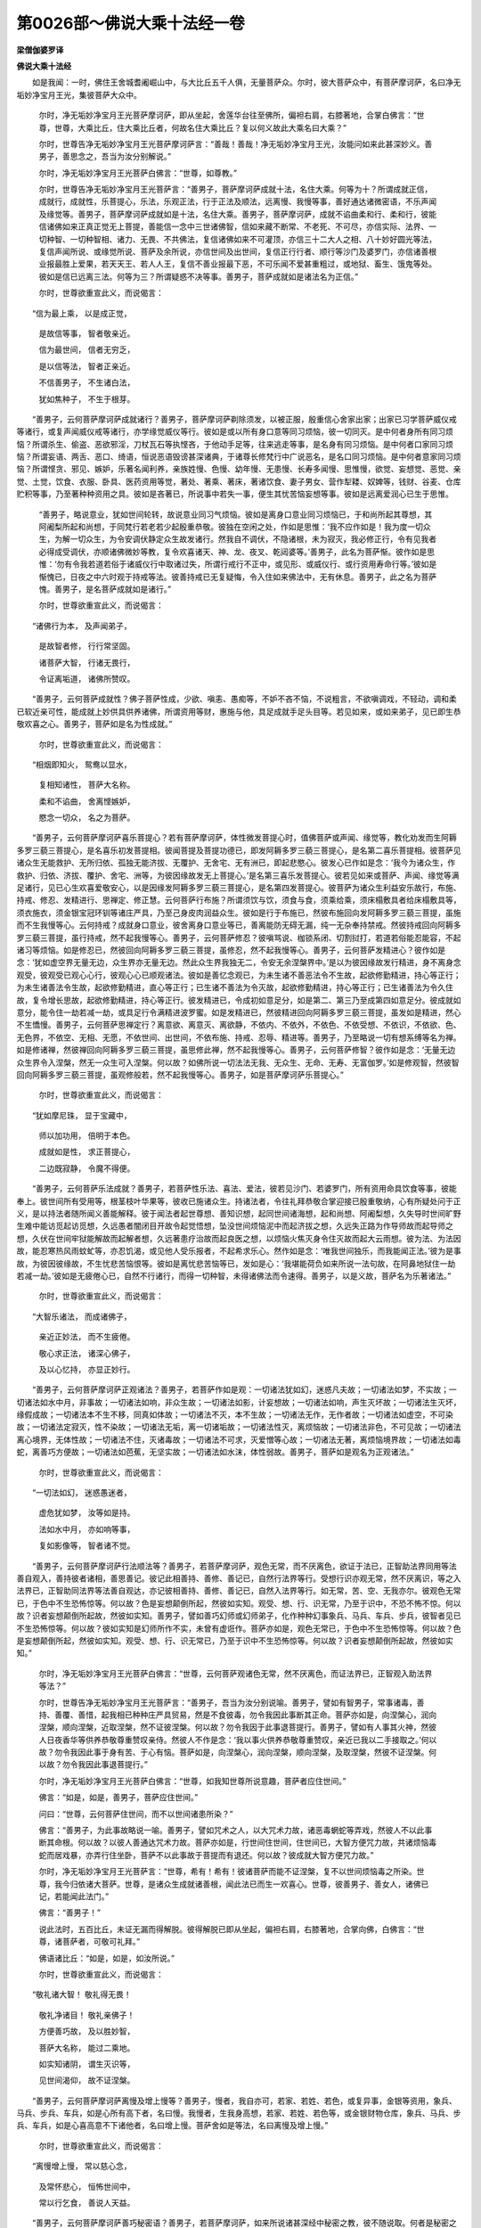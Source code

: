 第0026部～佛说大乘十法经一卷
================================

**梁僧伽婆罗译**

**佛说大乘十法经**


　　如是我闻：一时，佛住王舍城耆阇崛山中，与大比丘五千人俱，无量菩萨众。尔时，彼大菩萨众中，有菩萨摩诃萨，名曰净无垢妙净宝月王光，集彼菩萨大众中。

                      　　尔时，净无垢妙净宝月王光菩萨摩诃萨，即从坐起，舍莲华台往至佛所，偏袒右肩，右膝著地，合掌白佛言：“世尊，世尊，大乘比丘，住大乘比丘者，何故名住大乘比丘？复以何义故此大乘名曰大乘？”

                      　　尔时，世尊告净无垢妙净宝月王光菩萨摩诃萨言：“善哉！善哉！净无垢妙净宝月王光，汝能问如来此甚深妙义。善男子，善思念之，吾当为汝分别解说。”

                      　　尔时，净无垢妙净宝月王光菩萨白佛言：“世尊，如尊教。”

                      　　尔时，世尊告净无垢妙净宝月王光菩萨言：“善男子，菩萨摩诃萨成就十法，名住大乘。何等为十？所谓成就正信，成就行，成就性，乐菩提心，乐法，乐观正法，行于正法及顺法，远离慢、我慢等事，善好通达诸微密语，不乐声闻及缘觉等。善男子，菩萨摩诃萨成就如是十法，名住大乘。善男子，菩萨摩诃萨，成就不谄曲柔和行、柔和行，彼能信诸佛如来正真正觉无上菩提，善能信一念中三世诸佛智，信如来藏不断常、不老死、不可尽，亦信实际、法界、一切种智、一切种智相、诸力、无畏、不共佛法，复信诸佛如来不可灌顶，亦信三十二大人之相、八十妙好圆光等法，复信声闻所说、或缘觉所说、菩萨及余所说，亦信世间及出世间，复信正行行者、顺行等沙门及婆罗门，亦信诸善根业报最胜上爱果，若天天王、若人人王，复信不善业报最下恶，不可乐闻不爱甚重粗过，或地狱、畜生、饿鬼等处。彼如是信已远离三法。何等为三？所谓疑惑不决等事。善男子，菩萨成就如是诸法名为正信。”

                      　　尔时，世尊欲重宣此义，而说偈言：

　　“信为最上乘， 以是成正觉，
 
                      　　　是故信等事， 智者敬亲近。
 
                      　　　信为最世间， 信者无穷乏，
 
                      　　　是以信等法， 智者正亲近。
 
                      　　　不信善男子， 不生诸白法，
 
                      　　　犹如焦种子， 不生于根芽。

　　“善男子，云何菩萨摩诃萨成就诸行？善男子，菩萨摩诃萨剃除须发，以被正服，殷重信心舍家出家；出家已习学菩萨威仪戒等诸行，或复声闻威仪戒等诸行，亦学缘觉威仪等行。彼如是或以所有身口意等同习烦恼，彼一切同灭。是中何者身所有同习烦恼？所谓杀生、偷盗、恶欲邪淫，刀杖瓦石等执悭吝，于他动手足等，往来逃走等事，是名身有同习烦恼。是中何者口家同习烦恼？所谓妄语、两舌、恶口、绮语，恒说恶语毁谤甚深诸典，于诸尊长修梵行中广说恶名，是名口同习烦恼。是中何者意家同习烦恼？所谓悭贪、邪见、嫉妒，乐著名闻利养，亲族姓慢、色慢、幼年慢、无患慢、长寿多闻慢、思惟慢，欲觉、妄想觉、恶觉、亲觉、土觉，饮食、衣服、卧具、医药资用等觉，著处、著乘、著床，著诸饮食、妻子男女、营作犁耧、奴婢等，钱财、谷麦、仓库贮积等事，乃至著种种资用之具。彼如是吝著已，所说事中若失一事，便生其忧苦恼妄想等事。彼如是远离爱润心已生于思惟。

                      　　“善男子，略说意业，犹如世间轮转，故说意业同习气烦恼。彼如是离身口意业同习烦恼已，于和尚所起其尊想，其阿阇梨所起和尚想，于同梵行若老若少起殷重恭敬。彼独在空闲之处，作如是思惟：‘我不应作如是！我为度一切众生，为解一切众生，为令安调伏静定众生故发诸行。然我自不调伏，不隐诸根，未为寂灭，我必修正行，令有见我者必得成受调伏，亦顺诸佛微妙等教，复令欢喜诸天、神、龙、夜叉、乾闼婆等。’善男子，此名为菩萨惭。彼作如是思惟：‘勿有令我若道若俗于诸威仪行中取诸过失，所谓行戒行不正中，或见形、或威仪行、或行资用寿命行等。’彼如是惭愧已，日夜之中六时观于持戒等法。彼善持戒已无复疑悔，令入住如来佛法中，无有休息。善男子，此之名为菩萨愧。善男子，是名菩萨成就如是诸行。”

                      　　尔时，世尊欲重宣此义，而说偈言：

　　“诸佛行为本， 及声闻弟子，
 
                      　　　是故智者修， 行行常坚固。
 
                      　　　诸菩萨大智， 行诸无畏行，
 
                      　　　令证离垢道， 诸佛所赞叹。

　　“善男子，云何菩萨成就性？佛子菩萨性成，少欲、嗔恚、愚痴等，不妒不吝不恼，不说粗言，不欲嗔调戏，不轻动，调和柔已软近亲可性，能成就上妙供具供养诸佛，所谓资用等财，惠施与他，具足成就手足头目等。若见如来，或如来弟子，见已即生恭敬欢喜之心。善男子，菩萨如是名为性成就。”

                      　　尔时，世尊欲重宣此义，而说偈言：

　　“相烟即知火， 鸳鸯以显水，
 
                      　　　复相知诸性， 菩萨大名称。
 
                      　　　柔和不谄曲， 舍离悭嫉妒，
 
                      　　　愍念一切众， 名之为菩萨。

　　“善男子，云何菩萨摩诃萨喜乐菩提心？若有菩萨摩诃萨，体性微发菩提心时，值佛菩萨或声闻、缘觉等，教化劝发而生阿耨多罗三藐三菩提心，是名喜乐初发菩提相。彼闻菩提及菩提功德已，即发阿耨多罗三藐三菩提心，是名第二喜乐菩提相。彼菩萨见诸众生无能救护、无所归依、孤独无能济拔、无覆护、无舍宅、无有洲已，即起悲愍心。彼发心已作如是念：‘我今为诸众生，作救护、归依、济拔、覆护、舍宅、洲等，为彼因缘故发无上菩提心。’是名第三喜乐发菩提心。彼若见如来或菩萨、声闻、缘觉等满足诸行，见已心生欢喜爱敬安心，以是因缘发阿耨多罗三藐三菩提心，是名第四发菩提心。彼菩萨为诸众生利益安乐故行，布施、持戒、修忍、发精进行、思禅定、修正慧。云何菩萨行布施？所谓须饮与饮，须食与食，须乘给乘，须床榻敷具者给床榻敷具等，须衣施衣，须金银宝冠环钏等诸庄严具，乃至己身皮肉润益众生。彼如是行于布施已，然彼布施回向发阿耨多罗三藐三菩提，虽施而不生我慢等心。云何持戒？成就身口意业，彼舍离身口意业等已，善离能防无碍无漏，纯一无杂奉持禁戒。然彼持戒回向阿耨多罗三藐三菩提，虽行持戒，然不起我慢等心。善男子，云何菩萨修忍？彼嗔骂说、枷锁系闭、切割挝打，若道若俗能忍能容，不起诸习等烦恼。如是修忍已，然彼回向阿耨多罗三藐三菩提，虽修忍，然不起我慢等心。善男子，云何菩萨发精进心？彼作如是念：‘犹如虚空界无量无边，众生界亦无量无边。然此众生界我独无二，令安无余涅槃界中。’是以为彼因缘故发行精进，身不离身念观受，彼观受已观心心行，彼观心心已顺观诸法。彼如是善忆念观已，为未生诸不善恶法令不生故，起欲修勤精进，持心等正行；为未生诸善法令生故，起欲修勤精进，直心等正行；已生诸不善法为令灭故，起欲修勤精进，持心等正行；已生诸善法为令久住故，复令增长思故，起欲修勤精进，持心等正行。彼发精进已，令成初如意足分，如是第二、第三乃至成第四如意足分。彼成就如意分，能令住一劫若减一劫，或具足行令满精进波罗蜜。如是发精进已，然彼精进回向阿耨多罗三藐三菩提，虽发如是精进，然心不生憍慢。善男子，云何菩萨思禅定行？离意欲、离意灭、离欲静，不依内、不依外，不依色、不依受想、不依识，不依欲、色、无色界，不依空、无相、无愿，不依世间、出世间，不依布施、持戒、忍辱、精进等。善男子，乃至略说一切有想系缚等名为禅。如是修诸禅，然彼禅回向阿耨多罗三藐三菩提，虽思修此禅，然不起我慢等心。善男子，云何菩萨修智？彼作如是念：‘无量无边众生界令入涅槃，然无一众生可入涅槃。何以故？如佛所说一切法法无我、无众生、无命、无寿、无富伽罗。’如是修观智，然彼智回向阿耨多罗三藐三菩提，虽观修般若，然不起我慢等心。善男子，如是菩萨摩诃萨乐菩提心。”

                      　　尔时，世尊欲重宣此义，而说偈言：

　　“犹如摩尼珠， 显于宝藏中，
 
                      　　　师以加功用， 倍明于本色。
 
                      　　　成就如是性， 求正菩提心，
 
                      　　　二边既寂静， 令魔不得便。

　　“善男子，云何菩萨乐法成就？善男子，若菩萨性乐法、喜法、爱法，彼若见沙门、若婆罗门，所有资用命具饮食等事，彼能奉上。彼世间所有受用等，根茎枝叶华果等，彼收已施诸众生。持诸法者，令往礼拜恭敬合掌迎接已殷重敬纳，心有所疑处问于正义，是以持法者随所闻义善能解释。彼于闻法者起世尊想、善知识想，起同世间诸海想，起和尚想、阿阇梨想，久失导时世间旷野生难中能访觅起访觅想，久远愚者闇闭目开故令起觉悟想，坠没世间烦恼泥中而起济拔之想，久远失正路为作导师故而起导师之想，久伏在世间牢狱能解故而起解者想，久远著患疗治故而起良医之想，以烦恼火焦灭身令住灭故而起大云雨想。彼为法、为法因故，能忍寒热风雨蚊虻等，亦忍饥渴，或见他人受乐报者，不起希求乐心。然作如是念：‘唯我世间独乐，而我能闻正法。’彼为是事故，为彼因彼缘故，不生忧悲苦恼恨等。彼如是离忧悲苦恼等已，发如是心：‘我堪能荷负如来所说一法句故，在阿鼻地狱住一劫若减一劫。’彼如是无疲倦心已，自然不行诸行，而得一切种智，未得诸佛法而令速得。善男子，以是义故，菩萨名为乐著诸法。”

                      　　尔时，世尊欲重宣此义，而说偈言：

　　“大智乐诸法， 而成诸佛子，
 
                      　　　亲近正妙法， 而不生疲倦。
 
                      　　　敬心求正法， 诸深心佛子，
 
                      　　　及以心忆持， 亦显正妙行。

　　“善男子，云何菩萨摩诃萨正观诸法？善男子，若菩萨作如是观：一切诸法犹如幻，迷惑凡夫故；一切诸法如梦，不实故；一切诸法如水中月，非事故；一切诸法如响，非众生故；一切诸法如影，计妄想故；一切诸法如响，声生灭坏故；一切诸法生灭坏，缘假成故；一切诸法本不生不移，同真如体故；一切诸法不灭，本不生故；一切诸法无作，无作者故；一切诸法如虚空，不可染故；一切诸法定寂灭，性不染故；一切诸法无垢，离一切诸垢故；一切诸法性灭，离烦恼故；一切诸法非色，不可见故；一切诸法离心境界，无体性故；一切诸法不住，灭诸毒故；一切诸法不可求，灭爱憎等心故；一切诸法无著，离烦恼境界故；一切诸法如毒蛇，离善巧方便故；一切诸法如芭蕉，无坚实故；一切诸法如水沫，体性弱故。善男子，菩萨如是观名为正观诸法。”

                      　　尔时，世尊欲重宣此义，而说偈言：

　　“一切法如幻， 迷惑愚迷者，
 
                      　　　虚危犹如梦， 汝等如是持。
 
                      　　　法如水中月， 亦如响等事，
 
                      　　　复如影像等， 智者诸不觉。

　　“善男子，云何菩萨摩诃萨行法顺法等？善男子，若菩萨摩诃萨，观色无常，而不厌离色，欲证于法已，正智助法界同用等法善自观入，善持彼者诸相，善思善记。彼记此相善持、善修、善记已，自然行法界等行。受想行识亦观无常，然不厌离识，等之入法界已，正智助同法界等法善自观达，亦记彼相善持、善修、善记已，自然入法界等行。如无常，苦、空、无我亦尔。彼观色无常已，于色中不生恐怖惊等。何以故？色是妄想颠倒所起，然彼如实知。观受、想、行、识无常，乃至于识中，不恐不怖不惊。何以故？识者妄想颠倒所起故，然彼如实知。善男子，譬如善巧幻师或幻师弟子，化作种种幻事象兵、马兵、车兵、步兵，彼智者见已不生恐怖惊等。何以故？彼如实知是幻师所作不实，未曾有虚诳作。菩萨亦如是，观色无常已，于色中不生恐怖惊等。何以故？色是妄想颠倒所起，然彼如实知。观受、想、行、识无常已，乃至于识中不生恐怖惊等。何以故？识者妄想颠倒所起故，然彼如实知。”

      　　尔时，净无垢妙净宝月王光菩萨白佛言：“世尊，云何菩萨观诸色无常，然不厌离色，而证法界已，正智观入助法界等法？”

      　　尔时，世尊告净无垢妙净宝月王光菩萨言：“善男子，吾当为汝分别说喻。善男子，譬如有智男子，常事诸毒，善持、善覆、善惜，起我相已种种庄严具贸易，然是不食彼毒，勿令我因此事断其正命。菩萨亦如是，向涅槃心，润向涅槃，顺向涅槃，近取涅槃，然不证彼涅槃。何以故？勿令我因于此事退菩提行。善男子，譬如有人事其火神，然彼人日夜香华等供养恭敬尊重赞叹亲侍。然彼人不作是念：‘我以事火供养恭敬尊重赞叹，亲近已我以二手接取之。’何以故？勿令我因此事于身有苦、于心有恼。菩萨如是，向涅槃心，润向涅槃，顺向涅槃，及取涅槃，然彼不证涅槃。何以故？勿令我因此事退菩提行。”

      　　尔时，净无垢妙净宝月王光菩萨白佛言：“世尊，如我知世尊所说意趣，菩萨者应住世间。”

      　　佛言：“如是，如是，善男子，菩萨应住世间。”

      　　问曰：“世尊，云何菩萨住世间，而不以世间诸患所染？”

      　　佛言：“善男子，为此事故略说一喻。善男子，譬如咒术之人，以大咒术力故，诸恶毒蝄蛇等弄戏，然彼人不以此事断其命根。何以故？以彼人善通达咒术力故。菩萨亦如是，行世间住世间，住世间已，大智方便咒力故，共诸烦恼毒蛇而居戏暴，亦弄行住坐卧，菩萨不以此事故于菩提而有退还。何以故？彼成就大智方便咒力故。”

      　　尔时，净无垢妙净宝月王光菩萨言：“世尊，希有！希有！彼诸菩萨而能不证涅槃，复不以世间烦恼毒之所染。世尊，我今归依诸大菩萨。世尊，是诸众生成就诸善根，闻此法已而生一欢喜心。世尊，彼善男子、善女人，诸佛已记，若能闻此法门。”

      　　佛言：“善男子！”

      　　说此法时，五百比丘，未证无漏而得解脱。彼得解脱已即从坐起，偏袒右肩，右膝著地，合掌向佛，白佛言：“世尊，诸菩萨者，可敬可礼拜。”

      　　佛语诸比丘：“如是，如是，如汝所说。”

      　　尔时，世尊欲重宣此义，而说偈言：

　　“敬礼诸大智！ 敬礼得无畏！
 
                      　　　敬礼净诸目！ 敬礼亲佛子！
 
                      　　　方便善巧故， 及以胜妙智，
 
                      　　　菩萨大名称， 能过二乘地。
 
                      　　　如实知诸阴， 谓生灭识等，
 
                      　　　见世间渴仰， 故不证涅槃。

　　“善男子，云何菩萨摩诃萨离慢及增上慢等？善男子，慢者，我自亦可，若家、若姓、若色，或复异事，金银等资用，象兵、马兵、步兵、车兵，如是心所有高下者，名曰慢。我慢者，生我身高想，若家、若姓、若色等，或金银财物仓库，象兵、马兵、步兵、车兵，如是心喜高意不下诸他者，名曰增上慢。菩萨舍如是等法，名曰离慢及增上慢。”

                      　　尔时，世尊欲重宣此义，而说偈言：

　　“离慢增上慢， 常以慈心念，
 
                      　　　及常怀悲心， 恒怖世间中，
 
                      　　　常以行乞食， 善说人天益。

　　“善男子，云何菩萨摩诃萨善巧秘密语？善男子，若菩萨摩诃萨，如来所说诸甚深经中秘密之教，彼不随说取。何者是秘密之教？如来记诸声闻，于阿耨多罗三藐三菩提者，非如所说。”

                      　　佛语阿难：“吾患背痛不随说取。退老患朽败，为我访觅侍者，不随说而取。汝目连往至耆婆医王所，取诸妙药，不应如说取。如来共诸外道尼揵子等，诤其诸伎，不应如说取。如来佉陀罗刺刺足者，是事不应如说而取。提婆达多是如来久远害者怨家，不应随说而取。如来入舍梨耶婆罗门村，空钵而出，不应如说而取。旃遮及孙陀利谤佛者，不应随说而取。须那国毗罗若婆罗门，请佛至已食麦，亦不应如说而取。”

                      　　尔时，净无垢妙净宝月王光菩萨白佛言：“世尊，世尊云何记诸声闻当得阿耨多罗三藐三菩提？”

                      　　佛言：“善男子，吾记诸声闻得无上正真正道者，以有性故。”

                      　　净无垢妙净宝月王光菩萨白佛言：“世尊，云何诸无漏声闻断诸有习烦恼，设有性而成阿耨多罗三藐三菩提？”

                      　　佛言：“善男子，吾今说喻。譬如灌顶转轮圣王有子，彼欲学一切技艺等事，然是中根复非利根，彼应后学是先学，应前学彼后学。善男子，于汝意云何？彼以此事故，可说非王子也。”

                      　　答曰：“不也，世尊，是善王子。”

                      　　“善男子，菩萨亦尔，已成就中根性故修道门，先除诸烦恼障，后成阿耨多罗三藐三菩提。善男子，于汝意云何？彼以此事故可说不成正觉？”

                      　　答曰：“世尊，我不见有众生若天、若魔、若梵、若沙门、若婆罗门、人、天、阿修罗众中说言不成正觉者，除一阐提。”

                      　　佛言：“善男子，复听一喻。善男子，十地菩萨为断诸烦恼坐于道场，为不断？”

                      　　答曰：“世尊，以断故。”

                      　　“善男子，于汝意云何？彼以此岂不成正觉？”

                      　　答曰：“世尊，此名为成。”

                      　　佛言：“善男子，此亦如是。”

                      　　净无垢妙净宝月王光菩萨白佛言：“世尊，云何告阿难比丘，吾患背痛？”

                      　　佛言：“善男子，吾愍念后世众生故说此言，金刚身诸佛尚患背痛，况其余者！然彼愚痴众生随教而取，彼既自坏亦坏于他。吾朽败老退患，为我访觅侍者，善男子，我此言亦为后世所说。于我灭后后世无弟子故说沙门、婆罗门朽败老退患者，如是以侍者所加身故。彼以佛听故不生之意，为此密故说如来朽败老退患耳！”

                      　　“世尊，云何可取，汝目连，往至耆婆大医王所取药？”

                      　　“善男子，我此言亦为后世故说。吾诸声闻必须诸药，知佛听故而无有乏，为此事故如来所说。彼诸愚痴众生如所说取，如来是患身，目连比丘往至耆婆所，而不礼拜及不生恭敬，速疾之意闻已，匆匆说其药。善男子，此亦说诸欲等患，证见法者尚忘，何况凡夫！”

                      　　“世尊，云何所取，如来共诸外道尼乾子等，诤其诸伎者？”

                      　　“我为后世众生故说此言，如来尚有怨家，况于我等！然彼愚痴众生如实说取，如来有怨家等。转轮圣王微善根故，尚无诸患，况如来也，成就诸功德藏！”

                      　　“云何所取，佉陀罗刺刺如来足？”

                      　　“如来亦说过去业报，如来尚受过去业报，况余凡夫众生！为是事故，为彼因彼缘故，示于恶业，为此义故而示其业果报事。然彼愚痴众生，如实所取，佉陀罗刺刺如来足。”

                      　　“世尊，云何可取，提婆达多是善知识，复是如来久远亲近是怨家者？”

                      　　“善男子，若无提婆达多善知识者，不显如来诸佛功德。善男子，是以提婆达多善知识，共如来诤伎等道德，示怨家等事，然是显如来诸大智功德。善男子，若提婆达多承王教已，于大众中放护财大象，此象若往堪害如来，而如来力令降伏善调。尔时无量人众见彼象调伏已，生希有希有心，即归依三宝，所谓佛宝、法宝、僧宝。是名提婆达多善知识之相。然有愚痴之人如说而取，提婆达多者是如来怨家。如是五百世中现菩萨行，是提婆达多所示现者，显如来道德。然愚痴众生随教而取，提婆达多者是如来怨家害者，以是因缘，舍身堕阿鼻地狱、饿鬼、畜生之处。何以故？善男子，提婆达多者善集诸行，善集诸善根，以曾供养无量诸佛，于诸佛所种诸善根及大乘行，正学菩提，顺向菩提，不退于大菩提，近阿耨多罗三藐三菩提。是诸众生偏起恶故，于命终后堕阿鼻地狱、饿鬼、畜生之中历受诸苦。

                      　　“善男子，云何所取，如来入舍梨耶婆罗门村？善男子，我为愍后世故行示此教。何以故？无有业报而对如来，然我护后世故，所有乞食比丘入聚落村邑城郭王都等，以薄福力故不得其食。彼尔时正忆于我：‘是其佛世尊具足一切功德，空钵而出，何况我等微薄善根！我等以是故心不应生退。’为此事故如来入村空钵而出。然复所说言，魔波旬治诸婆罗门令不给如来食，不应随说而取。何以故？魔无如是神力堪障施如来食。尔时诸佛神力故，令魔处处治诸婆罗门及居士等，而如来无有过咎，为显彼众生故，如来示现此方便善巧等事。尔时，如来及诸声闻断食之后，魔及魔民并诸余天观如来心：‘是沙门瞿昙及诸声闻弟子为忧恼不？’彼日观如来及诸弟子无有意恨忧恼心已亦不高不下，如前后亦如是，尔时彼众中七千诸天子，以心欢喜归依于佛。如来为彼善化说妙法，彼闻法已，于如来法中得法眼净。如是如来观后世事佛无业报。”

                      　　“世尊，云何可取，旃遮孙陀利等以木器置腹上而谤如来？”

                      　　答曰：“善男子，如来无有业患果报。如来成就诸神通力，令旃遮孙陀利，过无量恒河沙等世界，令安彼人；然是如来方便力故，示现业报诸谤等事。于我法中出家者，彼被虚谤，既闻谤已而生忧愁疑悔，彼作如是说：‘是如来成就一切诸白法，对面被谤，何况我等而不被谤？’彼尔时忍其诸谤，行清净梵行而不成退。旃遮孙陀利者，以恶业所牵，乃至梦中谤其如来，谤已舍身堕于恶趣。若如来知是可救者，便应救之。何以故？如来无有众生而是可舍者。”

                      　　“世尊，云何可取，如来于修罗婆国毗兰若婆罗门所，请三月安居已，唯食其麦？”

                      　　答曰：“如来知诸婆罗门居士等请已而不供养，如来知已故往至彼。何以故？所有五百匹马者，如来并诸比丘众食麦，彼一切尽修菩萨行，亲近过去诸佛，是以值恶知识故造诸恶业，以此事生畜生中。彼五百马能调伏教者，名曰日藏菩萨，以愿力故生于彼处。是诸马者，以日藏菩萨所化发菩提心，为化彼故应生彼处。以彼调伏马师力故，彼一切诸马忆本宿命而彼现其菩提心。善男子，如来愍彼五百马故，往至彼处。调伏马师麦者分半施佛，五百马所有麦亦分半施诸比丘。彼马师以马音声，令彼五百马，令能悔过及礼拜佛僧等。尔时彼三说后，彼诸马舍身已生兜率陀天中。彼复生天中而供养如来，如来为彼善教化说法，闻法已即不退阿耨多罗三藐三菩提。彼五百马所调伏护者，如来亦记彼当成辟支佛，号曰善调伏心。然复善男子，如来无慈不备不常者。

                      　　“善男子，设使如来食土木瓦石等，无三千大千世界中，有如是味及如是上味，是诸土木瓦石等。何以故？如来得上妙味中之味，大人之相故。善男子，以此义故应如是知，如来一切诸食皆上妙味。善男子，阿难比丘生怜愍心：‘如来舍转轮王位，今既食麦。’如来知阿难心已，施其一麦，故语阿难言：‘汝知是何味？’彼食已生奇特异相，语我言：‘世尊，我生王家长养，未曾尝如是上味。’以此上味力故，阿难比丘七日受上妙快乐，而不复食。善男子，以此义故，应如是知，如来无有诸业果报。若有众生净持诸戒，若沙门及婆罗门，不随本请奉施者，为彼众生说不虚故，如来示此业果报事。善男子，汝观如来诸身等法，是彼婆罗门请如来而不施设，如来亦说彼令不退转。然善男子所说，彼五百比丘，如来记令不退者。复次，善男子，所有彼五百比丘，共如来夏坐安居中。有四十比丘，多念于欲结，静念彼若得美食者，欲想欲觉便令炽盛。彼以恶食因缘故，欲想欲觉亦微，既微已，彼七日七夜得阿罗汉果。善男子，若能如是解如来所说语者，彼名为正解。善男子，菩萨摩诃萨成就如是，名为善巧解如来秘密说教。”

                      　　尔时，世尊欲重宣此义，而说偈言：

　　“所说渐义教， 及以顿说者，
 
                      　　　大智诸菩萨， 秘密故正解。
 
                      　　　善巧诸密语， 舍利报说教，
 
                      　　　通达正说法， 诸佛之所说。

　　“善男子，云何菩萨摩诃萨不喜乐声闻、辟支佛乘？善男子，若菩萨摩诃萨，或以地狱苦，饿鬼、畜生等受诸重恶，而不喜乐求声闻涅槃，复不念云何得厌离世间心令速得自在，亦不求少欲少作等，复不求少欲少作等行因。彼所见诸众生修诸善业者，菩萨佐助令成，及劝诸众生赞叹正说正示，向阿耨多罗三藐三菩提。善男子，菩萨摩诃萨成就如是诸功德，不喜乐声闻、辟支佛乘。”

                      　　尔时，世尊欲重宣此义，而说偈言：

　　“化众无疲倦， 不退于菩提，
 
                      　　　持心如山王， 行慈心等法。”

　　尔时，净无垢妙净宝月王光菩萨白佛言：“世尊，如来已说诸法，菩萨成就诸法已名为住大乘。然如来不说，以何义故名为大乘？”

                      　　尔时，世尊告净无垢妙净宝月王光菩萨言：“善男子，吾今问汝，随汝意说。善男子，于汝意云何？转轮圣王并四兵众随所行者，彼道以何说耶？”

                      　　答曰：“世尊，名曰王道，亦名大道，名无畏道，名无障碍道，名为寂静道。”

                      　　佛言：“善男子，如来亦尔，随所乘乘至阿耨多罗三藐三菩提，彼乘名为大乘，名为上乘，名为妙乘，名微妙乘，名曰胜乘，名无上乘，名无恶乘，名无比乘，名无等乘，名无等等乘。善男子，以此义故名为大乘。”

                      　　答曰：“善哉大乘！世尊，善哉大乘！”

                      　　尔时，魔王波旬作如是念：“此沙门瞿昙过吾境界，亦令余者能过境界。若我集四兵众共往恼乱，及不说此法故，至沙门瞿昙所。”尔时，魔王波旬将领四部兵众，至王舍大城耆阇崛山。

                      　　尔时，净无垢妙净宝月王光菩萨，遥见魔王波旬将领四部兵众来，欲为此法令作妨故，见已作如是神力；现神力已，魔王波旬至王舍大城巷衢四道之处，作如是声：“汝等往至王舍大城。诸仁者，若知是如来在耆阇崛山中，为四部众说法初善、中善、后善，其义巧妙，满足白净说行梵行，是故汝等应往如来所，是以汝等于长夜而成饶益快乐。”

                      　　尔时，王舍城中诸婆罗门、刹利、长者、居士等，被魔劝已，持诸香华、涂香、末香、烧香、缯幡、宝盖、衣服等，从王舍大城出已，至耆阇崛山，于如来所头面礼佛，尊重赞叹供养恭敬已，却住一面。魔王波旬及四兵众，出王舍大城耆阇崛山中，至如来所已，化作天曼陀罗华而散佛上，散已及四部兵众却坐一面。

                      　　尔时，净无垢妙净宝月王光菩萨，见魔波旬却坐一面，而告之言：“波旬，汝何故将四兵众至如来所？”

                      　　魔言：“吾至此为令灭此法故，及恼乱如来故。”

                      　　净无垢妙净宝月王光菩萨，语魔波旬言：“波旬，何容烦乱如来，及以此法？汝波旬，于如来前今可悔过，勿于长夜成无利益苦报。”

                      　　净无垢妙净宝月王光菩萨，所顺说法已，魔即从坐起，偏袒右肩，叉手合掌礼佛足已，于如来前而起悔过：“愿世尊受我悔过！我以愚痴无智慧不善巧不能自知，而如来前起恶心，及欲灭如是等经。善哉！世尊，为我正受悔过等法。”

                      　　佛语魔王波旬言：“吾法中增长善根，所谓若善男子、善女人，为欲清净法故今能悔过。”

                      　　尔时，魔王波旬从坐起已在佛前立，而白佛言：“世尊，先制一切诸恼恶口等不善业道。”

                      　　佛语波旬：“如是，如是。”

                      　　波旬问曰：“如来法主，何故以波旬名而唤于我？”

                      　　佛言：“波旬，吾今说喻。譬如长者及居士大富财钱无穷，然彼人唯有一子爱念深重，以彼继命为活。然彼一子不善调伏心谄曲，彼长者及居士若手若杖若卷等治，或恶言及苦语恶治，为令息彼恶故。波旬，于汝意云何？是长者居士嗔恨情治彼一子不？”

                      　　答曰：“世尊，唯为成彼一子故。”

                      　　佛言：“如是，波旬，如来亦尔，善知众生心心数法，以苦恼语调伏者为说苦恼语，应以檀治者即以檀治，应以摄取者即说摄取言，应以色身度者即以色身度之，应以声香味触法等度者，即乃至法等度之。”

                      　　尔时，魔王波旬从佛闻此法欢喜踊跃，复更礼佛足，礼已白佛言：“世尊，若有村邑聚落中说是法者，我为听此法故往至彼处及护此经，亦念益法师故。是中多有如是瑞相，众则寂定，离调戏懈怠等。得上胜听法之者，若读若诵，若受持若解说，身不生疲倦，心不起厌足，随所说此法，若听或为他广说，如是彼转生欢喜踊跃心。”

                      　　尔时，彼众中有诸外道尼乾子等，彼见闻此魔王所说语已，于如来所即生欢喜踊跃之心。

                      　　尔时，尊者阿难白佛言：“世尊，何因何缘故，此诸外道闻说此法而得证忍？”

                      　　佛语阿难：“过去此王舍城耆阇崛山中，有佛名曰善胜调伏多陀阿伽度阿罗诃三藐三佛陀说法。彼佛说法已，有诸外道为恼故来。彼至已闻此法即唱善哉，而于佛所不生敬重心。彼诸外道以此因缘力故，六万劫不生地狱、饿鬼、畜生之中，唯生人天之处。彼诸外道以不敬如来故，所生之处不值善知识。阿难，于汝意云何？尔时彼诸外道等岂异人乎？阿难，汝不应异意取。何以故？善男子，此诸外道尼乾子等。阿难，今此诸外道于如来所，生欢喜恭敬踊跃心，以此因故如来今记，得阿耨多罗三藐三菩提。”

                      　　尔时，彼诸外道尼乾子等，闻受记已心大踊跃，即得无生法忍。说此法时，万二千人远尘离垢得法眼净，二万众生未曾发阿耨多罗三藐三菩提心而发道意。

                      　　尔时，尊者阿难白佛言：“世尊，若有善男子、善女人，闻此法读诵受持广为人说，得几福德？”

                      　　佛言：“若善男子、善女人，一切无余众生界，令安阿耨多罗三藐三菩提者。若复善男子、善女人，读诵受持及广为人说此经，是人倍得福德。何以故？阿难，此法能令得阿耨多罗三藐三菩提一切种智。”

                      　　“世尊，若善男子、善女人，于此法及法师起恶心。世尊，彼善男子、善女人，得几不饶益？”

                      　　佛言：“善男子，若善男子、善女人挑拔一切众生目，若复有人于此法及法师起恶心，是人因此事得恶，复倍于前。何以故？阿难，此法于一切众生能作光明。”

                      　　阿难白佛言：“世尊，此法不应不信心善男子、善女人前说。何以故？世尊，应护后世诸众生故，勿说此法，谤法业报故堕诸地狱中。”

                      　　佛语阿难：“应说此法。何以故？彼诸众生于阿耨多罗三藐三菩提，即以此为因。”

                      　　阿难白佛言：“世尊，此经以何名？云何受持？”

                      　　佛语阿难：“此经名为《十法》，如是受持。《净无垢妙净宝月王光菩萨所问》，如是受持。”

                      　　如来说此法时，尊者阿难及净无垢妙净宝月王光菩萨，并诸菩萨众比丘众，及诸天、人、龙王、阿修罗、迦楼罗、紧那罗、摩睺罗伽等，闻佛所说，欢喜奉行。
